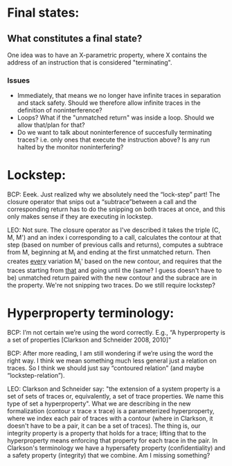 * Final states:
** What constitutes a final state? 
One idea was to have an X-parametric property, where X contains 
the address of an instruction that is considered "terminating". 
*** Issues
- Immediately, that means we no longer have infinite traces in separation and stack safety.
  Should we therefore allow infinite traces in the definition of noninterference?
- Loops? What if the "unmatched return" was inside a loop. Should we allow that/plan for that?
- Do we want to talk about noninterference of succesfully terminating traces? i.e. only
  ones that execute the instruction above? Is any run halted by the monitor noninterfering?
* Lockstep:
BCP: Eeek. Just realized why we absolutely need the “lock-step” part!
The closure operator that snips out a “subtrace”between a call and the
corresponding return has to do the snipping on both traces at once,
and this only makes sense if they are executing in lockstep.  

LEO: Not sure. The closure operator as I've described it takes the
triple (C, M, M') and an index i corresponding to a call, calculates
the contour at that step (based on number of previous calls and
returns), computes a subtrace from M, beginning at M_i and ending at
the first unmatched return. Then creates _every_ variation M_i' based
on the new contour, and requires that the traces starting from _that_
and going until the (same? I guess doesn't have to be) unmatched
return paired with the new contour and the subrace are in the
property. We're not snipping two traces. Do we still require lockstep?

* Hyperproperty terminology:
BCP: I’m not certain we’re using the word correctly. E.g., “A
hyperproperty is a set of properties [Clarkson and Schneider 2008,
2010]" 

BCP: After more reading, I am still wondering if we’re using the word
the right way. I think we mean something much less general just a
relation on traces. So I think we should just say “contoured relation”
(and maybe “lockstep-relation”).

LEO: Clarkson and Schneider say: "the extension of a system property
is a set of sets of traces or, equivalently, a set of trace
properties. We name this type of set a hyperproperty". What we are
describing in the new formalization (contour x trace x trace) is a
parameterized hyperproperty, where we index each pair of traces with a
contour (where in Clarkson, it doesn't have to be a pair, it can be a
set of traces). The thing is, our integrity property is a property
that holds for a trace; lifting that to the hyperproperty means
enforcing that property for each trace in the pair. In Clarkson's
terminology we have a hypersafety property (confidentiality) and a
safety property (integrity) that we combine. Am I missing something?


